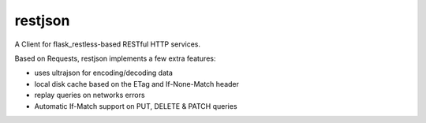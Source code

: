 restjson
========

A Client for flask_restless-based RESTful HTTP services.

Based on Requests, restjson implements a few extra features:

- uses ultrajson for encoding/decoding data
- local disk cache based on the ETag and If-None-Match header
- replay queries on networks errors
- Automatic If-Match support on PUT, DELETE & PATCH queries



